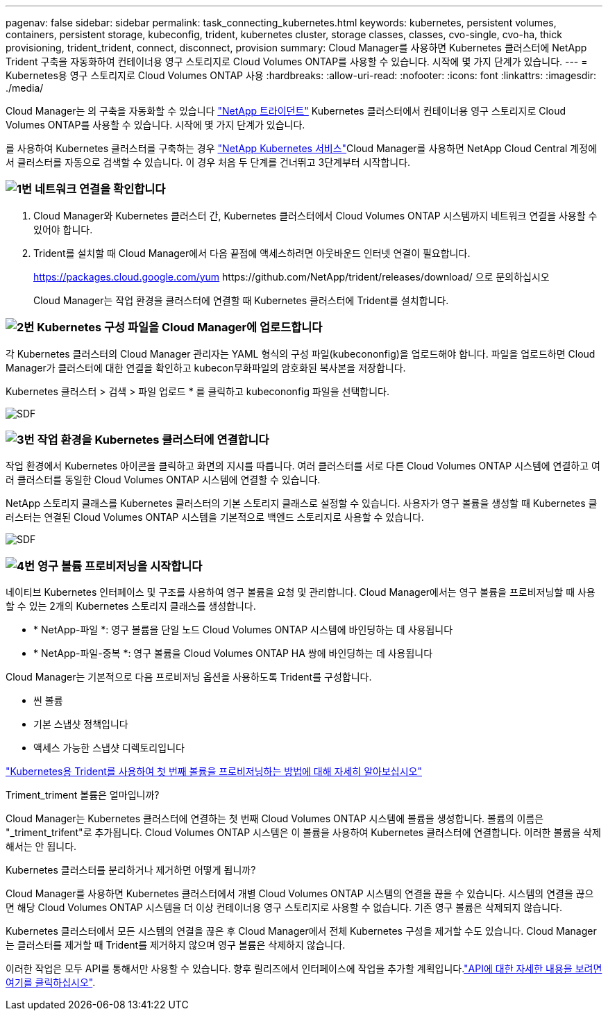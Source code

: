 ---
pagenav: false 
sidebar: sidebar 
permalink: task_connecting_kubernetes.html 
keywords: kubernetes, persistent volumes, containers, persistent storage, kubeconfig, trident, kubernetes cluster, storage classes, classes, cvo-single, cvo-ha, thick provisioning, trident_trident, connect, disconnect, provision 
summary: Cloud Manager를 사용하면 Kubernetes 클러스터에 NetApp Trident 구축을 자동화하여 컨테이너용 영구 스토리지로 Cloud Volumes ONTAP를 사용할 수 있습니다. 시작에 몇 가지 단계가 있습니다. 
---
= Kubernetes용 영구 스토리지로 Cloud Volumes ONTAP 사용
:hardbreaks:
:allow-uri-read: 
:nofooter: 
:icons: font
:linkattrs: 
:imagesdir: ./media/


[role="lead"]
Cloud Manager는 의 구축을 자동화할 수 있습니다 https://netapp-trident.readthedocs.io/en/stable-v18.10/introduction.html["NetApp 트라이던트"^] Kubernetes 클러스터에서 컨테이너용 영구 스토리지로 Cloud Volumes ONTAP를 사용할 수 있습니다. 시작에 몇 가지 단계가 있습니다.

를 사용하여 Kubernetes 클러스터를 구축하는 경우 https://cloud.netapp.com/kubernetes-service["NetApp Kubernetes 서비스"^]Cloud Manager를 사용하면 NetApp Cloud Central 계정에서 클러스터를 자동으로 검색할 수 있습니다. 이 경우 처음 두 단계를 건너뛰고 3단계부터 시작합니다.



=== image:number1.png["1번"] 네트워크 연결을 확인합니다

[role="quick-margin-list"]
. Cloud Manager와 Kubernetes 클러스터 간, Kubernetes 클러스터에서 Cloud Volumes ONTAP 시스템까지 네트워크 연결을 사용할 수 있어야 합니다.
. Trident를 설치할 때 Cloud Manager에서 다음 끝점에 액세스하려면 아웃바운드 인터넷 연결이 필요합니다.
+
https://packages.cloud.google.com/yum \https://github.com/NetApp/trident/releases/download/ 으로 문의하십시오

+
Cloud Manager는 작업 환경을 클러스터에 연결할 때 Kubernetes 클러스터에 Trident를 설치합니다.





=== image:number2.png["2번"] Kubernetes 구성 파일을 Cloud Manager에 업로드합니다

[role="quick-margin-para"]
각 Kubernetes 클러스터의 Cloud Manager 관리자는 YAML 형식의 구성 파일(kubecononfig)을 업로드해야 합니다. 파일을 업로드하면 Cloud Manager가 클러스터에 대한 연결을 확인하고 kubecon무화파일의 암호화된 복사본을 저장합니다.

[role="quick-margin-para"]
Kubernetes 클러스터 > 검색 > 파일 업로드 * 를 클릭하고 kubecononfig 파일을 선택합니다.

[role="quick-margin-para"]
image:screenshot_kubernetes_setup.gif["SDF"]



=== image:number3.png["3번"] 작업 환경을 Kubernetes 클러스터에 연결합니다

[role="quick-margin-para"]
작업 환경에서 Kubernetes 아이콘을 클릭하고 화면의 지시를 따릅니다. 여러 클러스터를 서로 다른 Cloud Volumes ONTAP 시스템에 연결하고 여러 클러스터를 동일한 Cloud Volumes ONTAP 시스템에 연결할 수 있습니다.

[role="quick-margin-para"]
NetApp 스토리지 클래스를 Kubernetes 클러스터의 기본 스토리지 클래스로 설정할 수 있습니다. 사용자가 영구 볼륨을 생성할 때 Kubernetes 클러스터는 연결된 Cloud Volumes ONTAP 시스템을 기본적으로 백엔드 스토리지로 사용할 수 있습니다.

[role="quick-margin-para"]
image:screenshot_kubernetes_connect.gif["SDF"]



=== image:number4.png["4번"] 영구 볼륨 프로비저닝을 시작합니다

[role="quick-margin-para"]
네이티브 Kubernetes 인터페이스 및 구조를 사용하여 영구 볼륨을 요청 및 관리합니다. Cloud Manager에서는 영구 볼륨을 프로비저닝할 때 사용할 수 있는 2개의 Kubernetes 스토리지 클래스를 생성합니다.

[role="quick-margin-list"]
* * NetApp-파일 *: 영구 볼륨을 단일 노드 Cloud Volumes ONTAP 시스템에 바인딩하는 데 사용됩니다
* * NetApp-파일-중복 *: 영구 볼륨을 Cloud Volumes ONTAP HA 쌍에 바인딩하는 데 사용됩니다


[role="quick-margin-para"]
Cloud Manager는 기본적으로 다음 프로비저닝 옵션을 사용하도록 Trident를 구성합니다.

[role="quick-margin-list"]
* 씬 볼륨
* 기본 스냅샷 정책입니다
* 액세스 가능한 스냅샷 디렉토리입니다


[role="quick-margin-para"]
https://netapp-trident.readthedocs.io/["Kubernetes용 Trident를 사용하여 첫 번째 볼륨을 프로비저닝하는 방법에 대해 자세히 알아보십시오"^]

.Triment_triment 볼륨은 얼마입니까?
****
Cloud Manager는 Kubernetes 클러스터에 연결하는 첫 번째 Cloud Volumes ONTAP 시스템에 볼륨을 생성합니다. 볼륨의 이름은 "_triment_trifent"로 추가됩니다. Cloud Volumes ONTAP 시스템은 이 볼륨을 사용하여 Kubernetes 클러스터에 연결합니다. 이러한 볼륨을 삭제해서는 안 됩니다.

****
.Kubernetes 클러스터를 분리하거나 제거하면 어떻게 됩니까?
****
Cloud Manager를 사용하면 Kubernetes 클러스터에서 개별 Cloud Volumes ONTAP 시스템의 연결을 끊을 수 있습니다. 시스템의 연결을 끊으면 해당 Cloud Volumes ONTAP 시스템을 더 이상 컨테이너용 영구 스토리지로 사용할 수 없습니다. 기존 영구 볼륨은 삭제되지 않습니다.

Kubernetes 클러스터에서 모든 시스템의 연결을 끊은 후 Cloud Manager에서 전체 Kubernetes 구성을 제거할 수도 있습니다. Cloud Manager는 클러스터를 제거할 때 Trident를 제거하지 않으며 영구 볼륨은 삭제하지 않습니다.

이러한 작업은 모두 API를 통해서만 사용할 수 있습니다. 향후 릴리즈에서 인터페이스에 작업을 추가할 계획입니다.link:api.html#_kubernetes["API에 대한 자세한 내용을 보려면 여기를 클릭하십시오"].

****